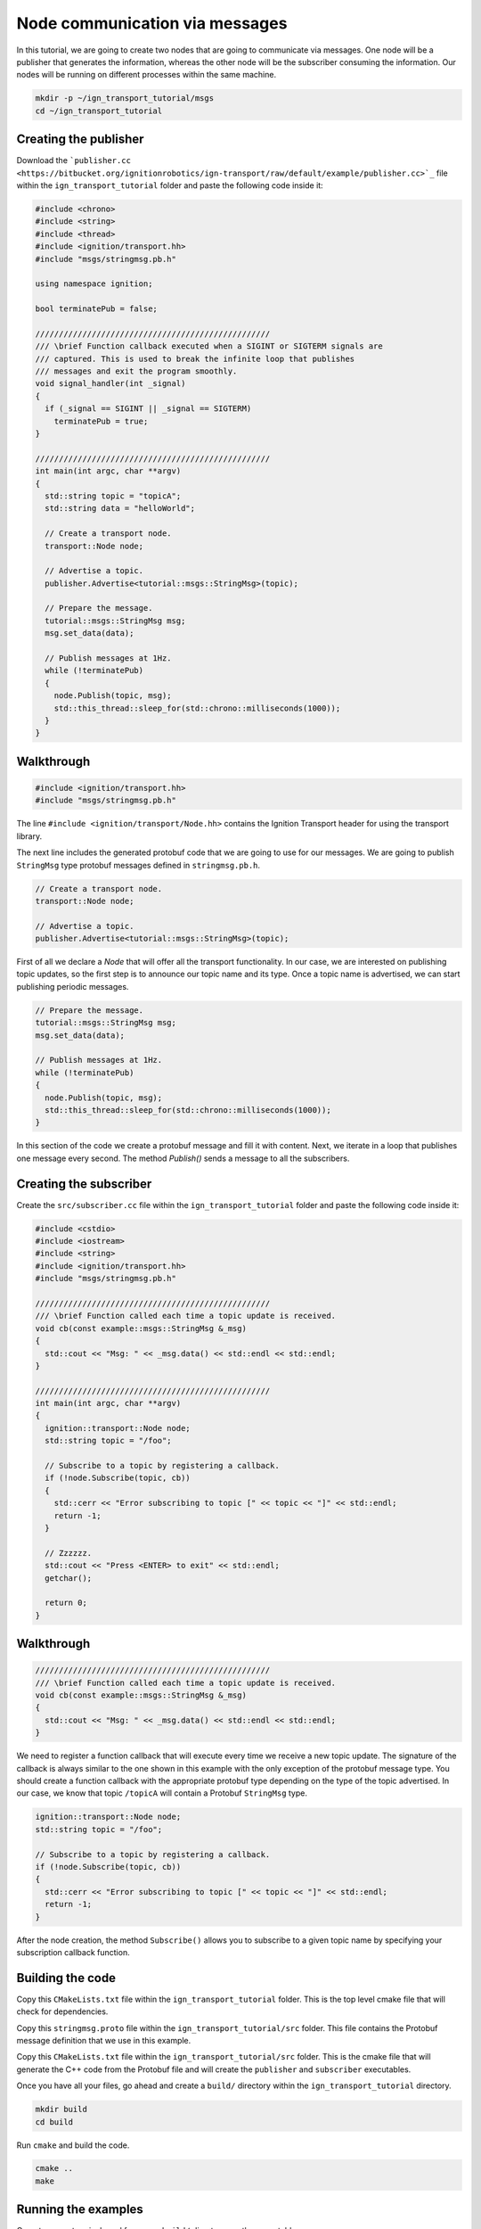 ================================
Node communication via messages
================================

In this tutorial, we are going to create two nodes that are going to communicate
via messages. One node will be a publisher that generates the information,
whereas the other node will be the subscriber consuming the information. Our
nodes will be running on different processes within the same machine.

.. code-block:: bash

    mkdir -p ~/ign_transport_tutorial/msgs
    cd ~/ign_transport_tutorial

Creating the publisher
======================

Download the ```publisher.cc <https://bitbucket.org/ignitionrobotics/ign-transport/raw/default/example/publisher.cc>`_`` file within the ``ign_transport_tutorial``
folder and paste the following code inside it:

.. code-block:: cpp

    #include <chrono>
    #include <string>
    #include <thread>
    #include <ignition/transport.hh>
    #include "msgs/stringmsg.pb.h"

    using namespace ignition;

    bool terminatePub = false;

    //////////////////////////////////////////////////
    /// \brief Function callback executed when a SIGINT or SIGTERM signals are
    /// captured. This is used to break the infinite loop that publishes
    /// messages and exit the program smoothly.
    void signal_handler(int _signal)
    {
      if (_signal == SIGINT || _signal == SIGTERM)
        terminatePub = true;
    }

    //////////////////////////////////////////////////
    int main(int argc, char **argv)
    {
      std::string topic = "topicA";
      std::string data = "helloWorld";

      // Create a transport node.
      transport::Node node;

      // Advertise a topic.
      publisher.Advertise<tutorial::msgs::StringMsg>(topic);

      // Prepare the message.
      tutorial::msgs::StringMsg msg;
      msg.set_data(data);

      // Publish messages at 1Hz.
      while (!terminatePub)
      {
        node.Publish(topic, msg);
        std::this_thread::sleep_for(std::chrono::milliseconds(1000));
      }
    }

Walkthrough
===========

.. code-block:: cpp

    #include <ignition/transport.hh>
    #include "msgs/stringmsg.pb.h"

The line ``#include <ignition/transport/Node.hh>`` contains the Ignition
Transport header for using the transport library.

The next line includes the generated protobuf code that we are going to use
for our messages. We are going to publish ``StringMsg`` type protobuf messages
defined in ``stringmsg.pb.h``.

.. code-block:: cpp

    // Create a transport node.
    transport::Node node;

    // Advertise a topic.
    publisher.Advertise<tutorial::msgs::StringMsg>(topic);

First of all we declare a *Node* that will offer all the transport
functionality. In our case, we are interested on publishing topic updates, so
the first step is to announce our topic name and its type. Once a topic name is
advertised, we can start publishing periodic messages.

.. code-block:: cpp

    // Prepare the message.
    tutorial::msgs::StringMsg msg;
    msg.set_data(data);

    // Publish messages at 1Hz.
    while (!terminatePub)
    {
      node.Publish(topic, msg);
      std::this_thread::sleep_for(std::chrono::milliseconds(1000));
    }

In this section of the code we create a protobuf message and fill it with
content. Next, we iterate in a loop that publishes one message every second.
The method *Publish()* sends a message to all the subscribers.

Creating the subscriber
=======================

Create the ``src/subscriber.cc`` file within the ``ign_transport_tutorial``
folder and paste the following code inside it:

.. code-block:: cpp

    #include <cstdio>
    #include <iostream>
    #include <string>
    #include <ignition/transport.hh>
    #include "msgs/stringmsg.pb.h"

    //////////////////////////////////////////////////
    /// \brief Function called each time a topic update is received.
    void cb(const example::msgs::StringMsg &_msg)
    {
      std::cout << "Msg: " << _msg.data() << std::endl << std::endl;
    }

    //////////////////////////////////////////////////
    int main(int argc, char **argv)
    {
      ignition::transport::Node node;
      std::string topic = "/foo";

      // Subscribe to a topic by registering a callback.
      if (!node.Subscribe(topic, cb))
      {
        std::cerr << "Error subscribing to topic [" << topic << "]" << std::endl;
        return -1;
      }

      // Zzzzzz.
      std::cout << "Press <ENTER> to exit" << std::endl;
      getchar();

      return 0;
    }


Walkthrough
===========

.. code-block:: cpp

    //////////////////////////////////////////////////
    /// \brief Function called each time a topic update is received.
    void cb(const example::msgs::StringMsg &_msg)
    {
      std::cout << "Msg: " << _msg.data() << std::endl << std::endl;
    }

We need to register a function callback that will execute every time we receive
a new topic update. The signature of the callback is always similar to the one
shown in this example with the only exception of the protobuf message type.
You should create a function callback with the appropriate protobuf type
depending on the type of the topic advertised. In our case, we know that topic
``/topicA`` will contain a Protobuf ``StringMsg`` type.

.. code-block:: cpp

    ignition::transport::Node node;
    std::string topic = "/foo";

    // Subscribe to a topic by registering a callback.
    if (!node.Subscribe(topic, cb))
    {
      std::cerr << "Error subscribing to topic [" << topic << "]" << std::endl;
      return -1;
    }

After the node creation, the method ``Subscribe()`` allows you to subscribe to a
given topic name by specifying your subscription callback function.


Building the code
=================

Copy this ``CMakeLists.txt`` file within the ``ign_transport_tutorial``
folder. This is the top level cmake file that will check for dependencies.

Copy this ``stringmsg.proto`` file within the ``ign_transport_tutorial/src``
folder. This file contains the Protobuf message definition that we use in this
example.

Copy this ``CMakeLists.txt`` file within the ``ign_transport_tutorial/src``
folder. This is the cmake file that will generate the C++ code from the Protobuf
file and will create the ``publisher`` and ``subscriber`` executables.

Once you have all your files, go ahead and create a ``build/`` directory within
the ``ign_transport_tutorial`` directory.

.. code-block:: bash

    mkdir build
    cd build

Run ``cmake`` and build the code.

.. code-block:: bash

    cmake ..
    make


Running the examples
====================

Open two new terminals and from your ``build/`` directory run the executables.

From terminal 1:

.. code-block:: bash

    ./publisher

From terminal 2:

.. code-block:: bash

    ./subscriber


In your subscriber terminal, you should expect an output similar to this one,
showing that your subscribing is receiving the topic updates:

.. code-block:: bash

    caguero@turtlebot:~/ign_transport_tutorial/build$ ./subscriber
    Data: [helloWorld]
    Data: [helloWorld]
    Data: [helloWorld]
    Data: [helloWorld]
    Data: [helloWorld]
    Data: [helloWorld]
